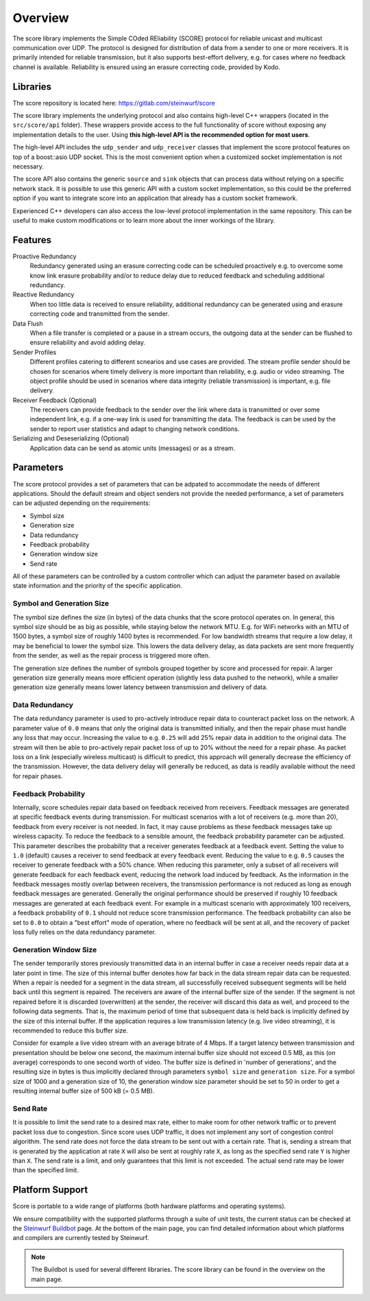 .. _overview_score:

Overview
========

The score library implements the Simple COded REliability (SCORE) protocol
for reliable unicast and multicast communication over UDP. The protocol is
designed for distribution of data from a sender to one or more receivers.
It is primarily intended for reliable transmission, but it also supports
best-effort delivery, e.g. for cases where no feedback channel is available.
Reliability is ensured using an erasure correcting code, provided by Kodo.

.. _libraries_score:

Libraries
---------

The score repository is located here: https://gitlab.com/steinwurf/score

The score library implements the underlying protocol and also contains
high-level C++ wrappers (located in the ``src/score/api`` folder).
These wrappers provide access to the full functionality of score without
exposing any implementation details to the user. Using **this high-level API
is the recommended option for most users**.

The high-level API includes the ``udp_sender`` and ``udp_receiver`` classes
that implement the score protocol features on top of a boost::asio UDP socket.
This is the most convenient option when a customized socket implementation is
not necessary.

The score API also contains the generic ``source`` and ``sink`` objects that
can process data without relying on a specific network stack. It is possible to
use this generic API with a custom socket implementation, so this could be
the preferred option if you want to integrate score into an application that
already has a custom socket framework.

Experienced C++ developers can also access the low-level protocol
implementation in the same repository. This can be useful to make custom
modifications or to learn more about the inner workings of the library.

.. _score_parameters:

Features
--------

Proactive Redundancy
    Redundancy generated using an erasure correcting code can be scheduled
    proactively e.g. to overcome some know link erasure probability and/or to
    reduce delay due to reduced feedback and scheduling additional redundancy.

Reactive Redundancy
    When too little data is received to ensure reliability, additional redundancy
    can be generated using and erasure correcting code and transmitted from the
    sender.

Data Flush
    When a file transfer is completed or a pause in a stream occurs, the
    outgoing data at the sender can be flushed to ensure reliability and avoid
    adding delay.

Sender Profiles
    Different profiles catering to different scnearios and use cases are provided.
    The stream profile sender should be chosen for scenarios where timely delivery
    is more important than reliability, e.g. audio or video streaming. The object
    profile should be used in scenarios where data integrity (reliable transmission)
    is important, e.g. file delivery.

Receiver Feedback (Optional)
    The receivers can provide feedback to the sender over the link where data is
    transmitted or over some independent link, e.g. if a one-way link is used for
    transmitting the data. The feedback is can be used by the sender to report user
    statistics and adapt to changing network conditions.

Serializing and Deseserializing (Optional)
    Application data can be send as atomic units (messages) or as a stream.


Parameters
----------

The score protocol provides a set of parameters that can be adpated to
accommodate the needs of different applications. Should the default stream and
object senders not provide the needed performance, a set of parameters can be
adjusted depending on the requirements:

- Symbol size
- Generation size
- Data redundancy
- Feedback probability
- Generation window size
- Send rate

All of these parameters can be controlled by a custom controller which can
adjust the parameter based on available state information and the priority of
the specific application.

Symbol and Generation Size
..........................

The symbol size defines the size (in bytes) of the data chunks that the score
protocol operates on.
In general, this symbol size should be as big as possible, while
staying below the network MTU. E.g. for WiFi networks with an MTU of 1500 bytes,
a symbol size of roughly 1400 bytes is recommended.
For low bandwidth streams that require a low delay, it may be beneficial to
lower the symbol size. This lowers the data delivery delay, as
data packets are sent more frequently from the sender, as well as the repair
process is triggered more often.

The generation size defines the number of symbols grouped together by score
and processed for repair. A larger generation size generally means more
efficient operation (slightly less data pushed to the network), while a smaller
generation size generally means lower latency between transmission and delivery
of data.

Data Redundancy
...............

The data redundancy parameter is used to pro-actively introduce repair data
to counteract packet loss on the network. A parameter value of ``0.0`` means
that only the original data is transmitted initially, and then the repair phase
must handle any loss that may occur. Increasing the value to e.g. ``0.25``
will add 25% repair data in addition to the original data. The stream will then
be able to pro-actively repair packet loss of up to 20% without the need for a
repair phase. As packet loss on a link (especially wireless multicast) is
difficult to predict, this approach will generally decrease the efficiency of
the transmission. However, the data delivery delay will generally be reduced,
as data is readily available without the need for repair phases.

Feedback Probability
....................

Internally, score schedules repair data based on feedback received from
receivers. Feedback messages are generated at specific feedback events during
transmission. For multicast scenarios with a lot of receivers
(e.g. more than 20), feedback from every receiver is not needed. In fact, it
may cause problems as these feedback messages take up wireless capacity.
To reduce the feedback to a sensible amount, the feedback probability parameter
can be adjusted. This parameter describes the probability that a receiver
generates feedback at a feedback event. Setting the value to ``1.0`` (default)
causes a receiver to send feedback at every feedback event. Reducing the value
to e.g. ``0.5`` causes the receiver to generate feedback with a 50% chance.
When reducing this parameter, only a subset of all receivers will generate
feedback for each feedback event, reducing the network load induced by feedback.
As the information in the feedback messages mostly overlap between receivers,
the transmission performance is not reduced as long as enough feedback messages
are generated. Generally the original performance should be preserved if roughly
10 feedback messages are generated at each feedback event. For example in a
multicast scenario with approximately 100 receivers, a feedback probability of
``0.1`` should not reduce score transmission performance.
The feedback probability can also be set to ``0.0`` to obtain a "best effort"
mode of operation, where no feedback will be sent at all, and the recovery of
packet loss fully relies on the data redundancy parameter.

Generation Window Size
......................

The sender temporarily stores previously transmitted data in an internal buffer
in case a receiver needs repair data at a later point in time. The size of this
internal buffer denotes how far back in the data stream repair data can be
requested.
When a repair is needed for a segment in the data stream, all successfully
received subsequent segments will be held back until this segment is repaired.
The receivers are aware of the internal buffer size of the sender. If the
segment is not repaired before it is discarded (overwritten) at the sender,
the receiver will discard this data as well, and proceed to the following
data segments. That is, the maximum period of time that subsequent data is held
back is implicitly defined by the size of this internal buffer.
If the application requires a low transmission latency
(e.g. live video streaming), it is recommended to reduce this buffer size.

Consider for example a live video stream with an average bitrate of 4 Mbps.
If a target latency between transmission and presentation should be below one
second, the maximum internal buffer size should not exceed 0.5 MB, as this
(on average) corresponds to one second worth of video. The buffer size is
defined in 'number of generations', and the resulting size in bytes is thus
implicitly declared through parameters ``symbol size`` and ``generation size``.
For a symbol size of 1000 and a generation size of 10, the generation window
size parameter should be set to 50 in order to get a resulting internal buffer
size of 500 kB (= 0.5 MB).

Send Rate
.........

It is possible to limit the send rate to a desired max rate, either to make room
for other network traffic or to prevent packet loss due to congestion.
Since score uses UDP traffic, it does not implement any sort of congestion
control algorithm. The send rate does not force the data stream to be sent out
with a certain rate. That is, sending a stream that is generated by the
application at rate ``X`` will also be sent at roughly rate ``X``,
as long as the specified send rate ``Y`` is higher than ``X``.
The send rate is a limit, and only guarantees that this limit is not exceeded.
The actual send rate may be lower than the specified limit.


Platform Support
----------------

Score is portable to a wide range of platforms (both hardware platforms and
operating systems).

We ensure compatibility with the supported platforms through a suite of unit
tests, the current status can be checked at the `Steinwurf Buildbot`_ page.
At the bottom of the main page, you can find detailed information
about which platforms and compilers are currently tested by Steinwurf.

.. _Steinwurf Buildbot: http://buildbot.steinwurf.com

.. note:: The Buildbot is used for several different libraries. The
  score library can be found in the overview on the main page.
